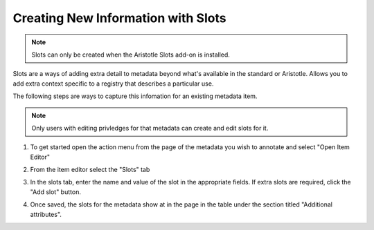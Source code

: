 Creating New Information with Slots
===================================

.. note:: Slots can only be created when the Aristotle Slots add-on is installed.

Slots are a ways of adding extra detail to metadata beyond what's available in the standard or Aristotle. 
Allows you to add extra context specific to a registry that describes a particular use. 

The following steps are ways to capture this infomation for an existing metadata item. 

.. note:: Only users with editing privledges for that metadata can create and edit slots for it.

1. To get started open the action menu from the page of the metadata you wish to annotate and select "Open Item Editor"

.. screenshot:: 
   :server_path: /item/18
   :alt: Screenshot of a person metadata item
   :login: {'url': '/login', "username": "suzie", "password": "Submitter"}
   :clicker: i.fa-pencil-square-o
   :browser_height: 733
   
   browser.find_element_by_css_selector('i.fa-pencil-square-o').click()

2. From the item editor select the "Slots" tab

.. screenshot:: 
   :server_path: /item/18/edit
   :alt: Edit screen
   :clicker: a[href="#tab_slots"]
   :browser_height: 733

   browser.find_element_by_css_selector('a[href="#tab_slots"]').click()

3. In the slots tab, enter the name and value of the slot in the appropriate fields. If extra slots are required, click the "Add slot" button.

.. screenshot:: 
   :alt: Edit screen
   :browser_height: 733
   :form_data: [
      {'slots-0-name':"plural",'slots-0-value':"people", '__submit__': False}
      ]

4. Once saved, the slots for the metadata show at in the page in the table under the section titled "Additional attributes".

.. screenshot:: 
   :alt: Edit screen
   :browser_height: 733
   :form_data: [
      {'slots-0-name':"plural",'slots-0-value':"people", '__submit__': True}
      ]
